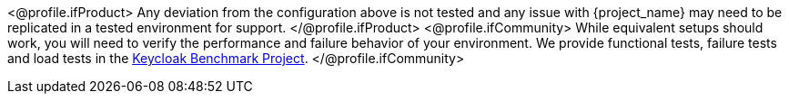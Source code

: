 <@profile.ifProduct>
Any deviation from the configuration above is not tested and any issue with {project_name} may need to be replicated in a tested environment for support.
</@profile.ifProduct>
<@profile.ifCommunity>
While equivalent setups should work, you will need to verify the performance and failure behavior of your environment.
We provide functional tests, failure tests and load tests in the https://github.com/keycloak/keycloak-benchmark[Keycloak Benchmark Project].
</@profile.ifCommunity>

